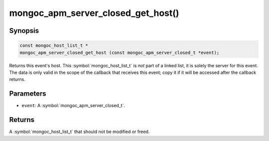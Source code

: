 .. _mongoc_apm_server_closed_get_host

mongoc_apm_server_closed_get_host()
===================================

Synopsis
--------

.. code-block:: c

  const mongoc_host_list_t *
  mongoc_apm_server_closed_get_host (const mongoc_apm_server_closed_t *event);

Returns this event's host. This :symbol:`mongoc_host_list_t` is *not* part of a linked list, it is solely the server for this event. The data is only valid in the scope of the callback that receives this event; copy it if it will be accessed after the callback returns.

Parameters
----------

* ``event``: A :symbol:`mongoc_apm_server_closed_t`.

Returns
-------

A :symbol:`mongoc_host_list_t` that should not be modified or freed.

.. seealso::

  | :doc:`Introduction to Application Performance Monitoring <application-performance-monitoring>`

